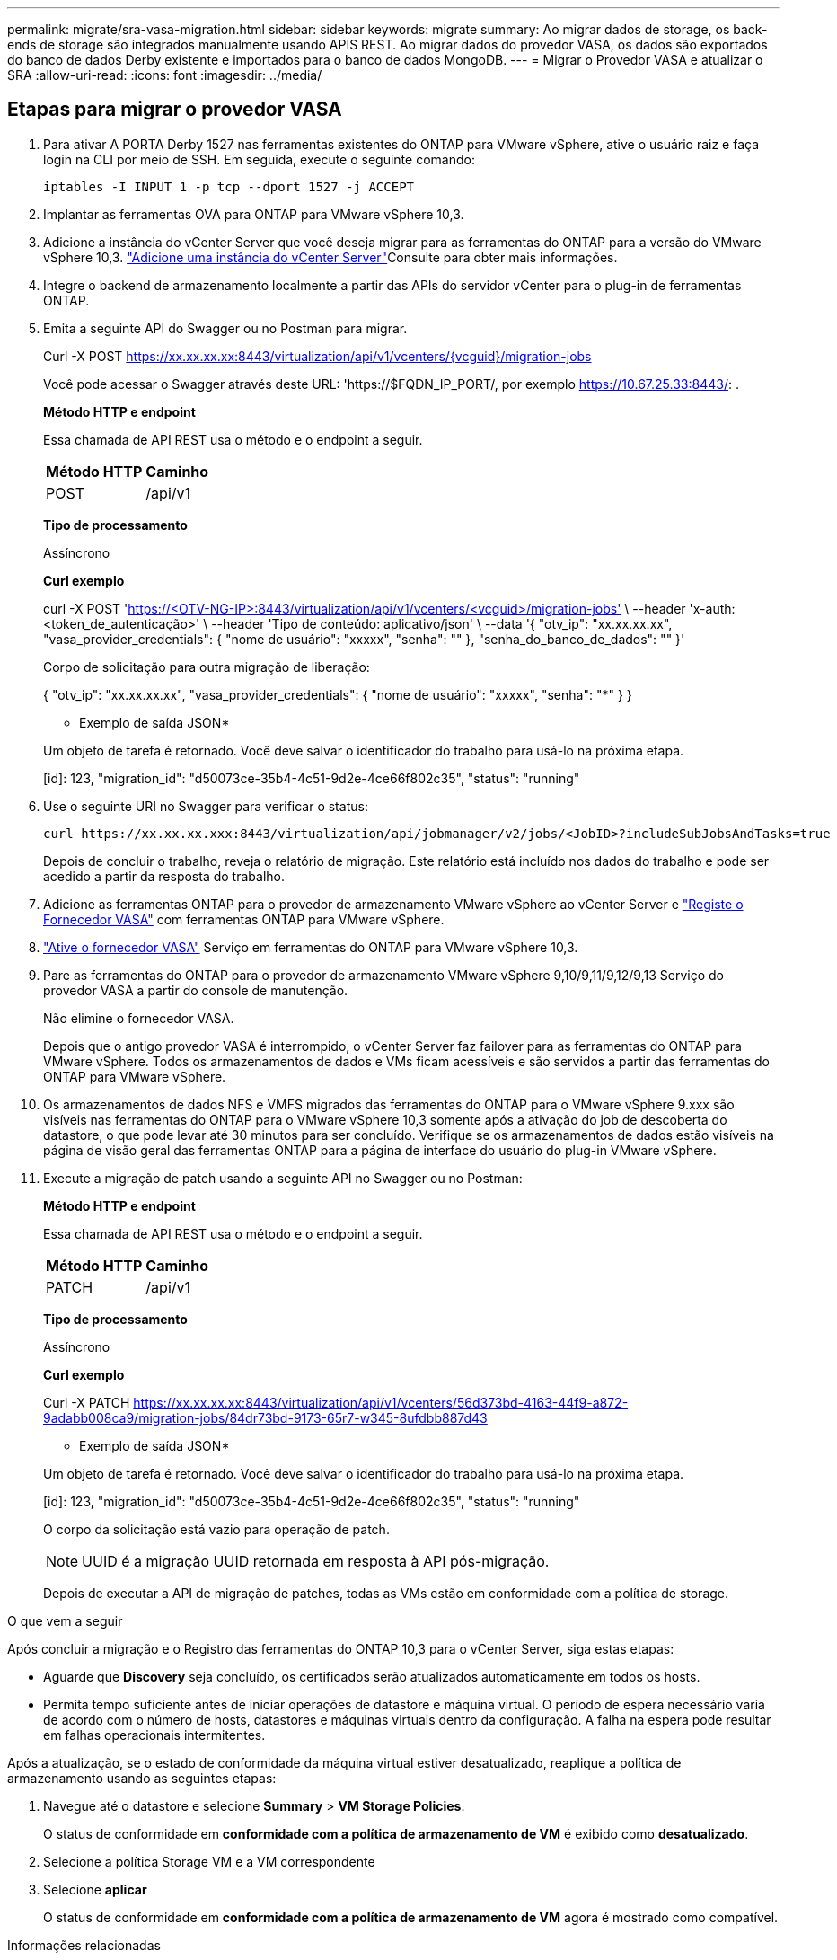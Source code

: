 ---
permalink: migrate/sra-vasa-migration.html 
sidebar: sidebar 
keywords: migrate 
summary: Ao migrar dados de storage, os back-ends de storage são integrados manualmente usando APIS REST. Ao migrar dados do provedor VASA, os dados são exportados do banco de dados Derby existente e importados para o banco de dados MongoDB. 
---
= Migrar o Provedor VASA e atualizar o SRA
:allow-uri-read: 
:icons: font
:imagesdir: ../media/




== Etapas para migrar o provedor VASA

. Para ativar A PORTA Derby 1527 nas ferramentas existentes do ONTAP para VMware vSphere, ative o usuário raiz e faça login na CLI por meio de SSH. Em seguida, execute o seguinte comando:
+
[listing]
----
iptables -I INPUT 1 -p tcp --dport 1527 -j ACCEPT
----
. Implantar as ferramentas OVA para ONTAP para VMware vSphere 10,3.
. Adicione a instância do vCenter Server que você deseja migrar para as ferramentas do ONTAP para a versão do VMware vSphere 10,3. link:../configure/add-vcenter.html["Adicione uma instância do vCenter Server"]Consulte para obter mais informações.
. Integre o backend de armazenamento localmente a partir das APIs do servidor vCenter para o plug-in de ferramentas ONTAP.
. Emita a seguinte API do Swagger ou no Postman para migrar.
+
Curl -X POST https://xx.xx.xx.xx:8443/virtualization/api/v1/vcenters/{vcguid}/migration-jobs[]

+
Você pode acessar o Swagger através deste URL: 'https://$FQDN_IP_PORT/, por exemplo https://10.67.25.33:8443/[]: .

+
[]
====
*Método HTTP e endpoint*

Essa chamada de API REST usa o método e o endpoint a seguir.

|===


| *Método HTTP* | *Caminho* 


| POST | /api/v1 
|===
*Tipo de processamento*

Assíncrono

*Curl exemplo*

curl -X POST 'https://<OTV-NG-IP>:8443/virtualization/api/v1/vcenters/<vcguid>/migration-jobs'[] \ --header 'x-auth: <token_de_autenticação>' \ --header 'Tipo de conteúdo: aplicativo/json' \ --data '{ "otv_ip": "xx.xx.xx.xx", "vasa_provider_credentials": { "nome de usuário": "xxxxx", "senha": "******" }, "senha_do_banco_de_dados": "******" }'

Corpo de solicitação para outra migração de liberação:

{ "otv_ip": "xx.xx.xx.xx", "vasa_provider_credentials": { "nome de usuário": "xxxxx", "senha": "*******" } }

* Exemplo de saída JSON*

Um objeto de tarefa é retornado. Você deve salvar o identificador do trabalho para usá-lo na próxima etapa.

[id]: 123, "migration_id": "d50073ce-35b4-4c51-9d2e-4ce66f802c35", "status": "running"

====
. Use o seguinte URI no Swagger para verificar o status:
+
[listing]
----
curl https://xx.xx.xx.xxx:8443/virtualization/api/jobmanager/v2/jobs/<JobID>?includeSubJobsAndTasks=true
----
+
Depois de concluir o trabalho, reveja o relatório de migração. Este relatório está incluído nos dados do trabalho e pode ser acedido a partir da resposta do trabalho.

. Adicione as ferramentas ONTAP para o provedor de armazenamento VMware vSphere ao vCenter Server e link:../configure/registration-process.html["Registe o Fornecedor VASA"] com ferramentas ONTAP para VMware vSphere.
. link:../manage/enable-services.html["Ative o fornecedor VASA"] Serviço em ferramentas do ONTAP para VMware vSphere 10,3.
. Pare as ferramentas do ONTAP para o provedor de armazenamento VMware vSphere 9,10/9,11/9,12/9,13 Serviço do provedor VASA a partir do console de manutenção.
+
Não elimine o fornecedor VASA.

+
Depois que o antigo provedor VASA é interrompido, o vCenter Server faz failover para as ferramentas do ONTAP para VMware vSphere. Todos os armazenamentos de dados e VMs ficam acessíveis e são servidos a partir das ferramentas do ONTAP para VMware vSphere.

. Os armazenamentos de dados NFS e VMFS migrados das ferramentas do ONTAP para o VMware vSphere 9.xxx são visíveis nas ferramentas do ONTAP para o VMware vSphere 10,3 somente após a ativação do job de descoberta do datastore, o que pode levar até 30 minutos para ser concluído. Verifique se os armazenamentos de dados estão visíveis na página de visão geral das ferramentas ONTAP para a página de interface do usuário do plug-in VMware vSphere.
. Execute a migração de patch usando a seguinte API no Swagger ou no Postman:
+
[]
====
*Método HTTP e endpoint*

Essa chamada de API REST usa o método e o endpoint a seguir.

|===


| *Método HTTP* | *Caminho* 


| PATCH | /api/v1 
|===
*Tipo de processamento*

Assíncrono

*Curl exemplo*

Curl -X PATCH  https://xx.xx.xx.xx:8443/virtualization/api/v1/vcenters/56d373bd-4163-44f9-a872-9adabb008ca9/migration-jobs/84dr73bd-9173-65r7-w345-8ufdbb887d43[]

* Exemplo de saída JSON*

Um objeto de tarefa é retornado. Você deve salvar o identificador do trabalho para usá-lo na próxima etapa.

[id]: 123, "migration_id": "d50073ce-35b4-4c51-9d2e-4ce66f802c35", "status": "running"

O corpo da solicitação está vazio para operação de patch.


NOTE: UUID é a migração UUID retornada em resposta à API pós-migração.

Depois de executar a API de migração de patches, todas as VMs estão em conformidade com a política de storage.

====


.O que vem a seguir
Após concluir a migração e o Registro das ferramentas do ONTAP 10,3 para o vCenter Server, siga estas etapas:

* Aguarde que *Discovery* seja concluído, os certificados serão atualizados automaticamente em todos os hosts.
* Permita tempo suficiente antes de iniciar operações de datastore e máquina virtual. O período de espera necessário varia de acordo com o número de hosts, datastores e máquinas virtuais dentro da configuração. A falha na espera pode resultar em falhas operacionais intermitentes.


Após a atualização, se o estado de conformidade da máquina virtual estiver desatualizado, reaplique a política de armazenamento usando as seguintes etapas:

. Navegue até o datastore e selecione *Summary* > *VM Storage Policies*.
+
O status de conformidade em *conformidade com a política de armazenamento de VM* é exibido como *desatualizado*.

. Selecione a política Storage VM e a VM correspondente
. Selecione *aplicar*
+
O status de conformidade em *conformidade com a política de armazenamento de VM* agora é mostrado como compatível.



.Informações relacionadas
* link:../concepts/rbac-learn-about.html["Saiba mais sobre as ferramentas do ONTAP para VMware vSphere 10 RBAC"]
* link:../upgrade/upgrade-ontap-tools.html["Atualize das ferramentas do ONTAP para o VMware vSphere 10.x para o 10,3"]




== Etapas para atualizar o adaptador de replicação de armazenamento (SRA)

.Antes de começar
No plano de recuperação, o site protegido refere-se ao local onde as VMs estão em execução, enquanto o site de recuperação é onde as VMs serão recuperadas. A interface do SRM exibe o estado do plano de recuperação com detalhes sobre os sites protegidos e de recuperação. No plano de recuperação, os botões LIMPAR e REPROTEGER estão desabilitados, enquanto os botões TESTE e EXECUTAR permanecem habilitados. Isso indica que o site está preparado para recuperação de dados. Antes de migrar o SRA, verifique se um site está no estado protegido e o outro no estado de recuperação.


NOTE: Não inicie a migração se o failover tiver sido concluído, mas a reproteção estiver pendente. Certifique-se de que o processo de reproteção está concluído antes de prosseguir com a migração. Se um failover de teste estiver em andamento, limpe o failover de teste e inicie a migração.

. Siga estas etapas para excluir o adaptador SRA das ferramentas do ONTAP para VMware vSphere 9.xx na recuperação de site da VMware:
+
.. Vá para a página de gerenciamento de configuração do VMware Live Site Recovery
.. Vá para a seção *Storage Replication Adapter*.
.. No menu de elipses, selecione *Reset Configuration*.
.. No menu de elipses, selecione *Delete*.


. Execute estas etapas nos locais de proteção e recuperação.
+
.. Instale as ferramentas do ONTAP para o adaptador VMware vSphere 10,3 SRA usando as etapas em link:../protect/configure-on-srm-appliance.html["Configure o SRA no VMware Live Site Recovery Appliance"].
.. Na página de interface de usuário do VMware Live Site Recovery, execute as operações *Discover Arrays* e *Discover Devices* e confirme se os dispositivos são exibidos como antes da migração.



